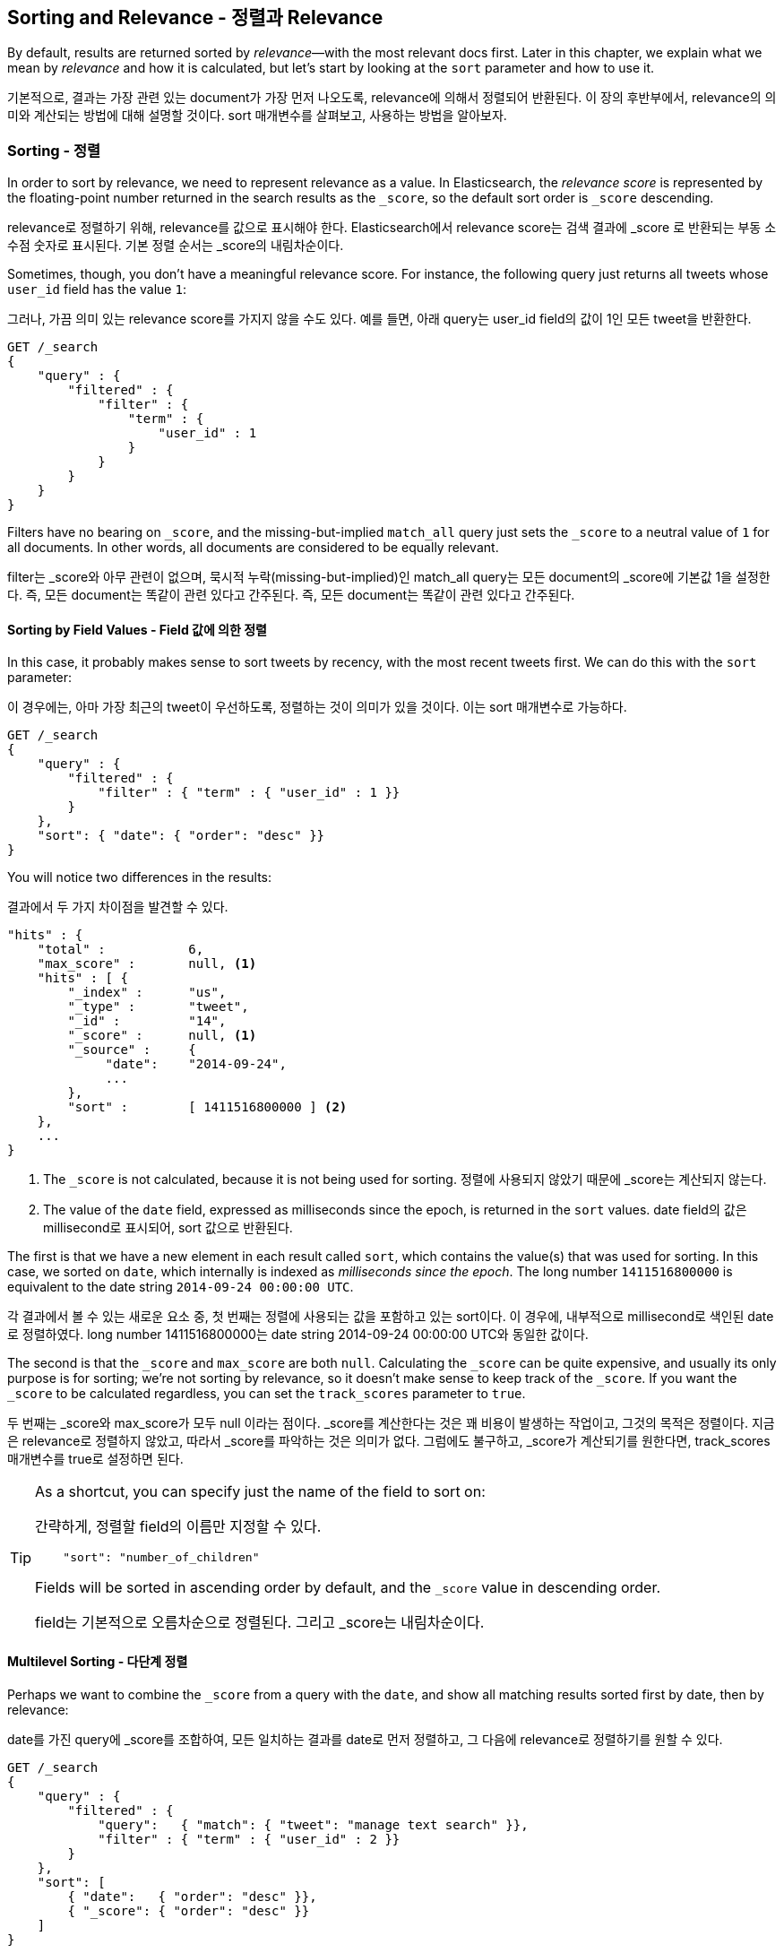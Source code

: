 [[sorting]]
== Sorting and Relevance - 정렬과 Relevance

By default, results are returned sorted by _relevance_&#x2014;with the most
relevant docs first.((("sorting", "by relevance")))((("relevance", "sorting results by"))) Later in this chapter, we explain what we mean by
_relevance_ and how it is calculated, but let's start by looking at the `sort`
parameter and how to use it.

기본적으로, 결과는 가장 관련 있는 document가 가장 먼저 나오도록, relevance에 의해서 정렬되어 반환된다. 이 장의 후반부에서, relevance의 의미와 계산되는 방법에 대해 설명할 것이다. sort 매개변수를 살펴보고, 사용하는 방법을 알아보자.

=== Sorting - 정렬

In order to sort by relevance, we need to represent relevance as a value. In
Elasticsearch,  the _relevance score_ is represented by the floating-point
number returned in the search results as the `_score`, ((("relevance scores", "returned in search results score")))((("score", "relevance score of search results")))so the default sort
order is `_score` descending.

relevance로 정렬하기 위해, relevance를 값으로 표시해야 한다. Elasticsearch에서 relevance score는 검색 결과에 _score 로 반환되는 부동 소수점 숫자로 표시된다. 기본 정렬 순서는 _score의 내림차순이다.

Sometimes, though, you don't have a meaningful relevance score. For instance,
the following query just returns all tweets whose `user_id` field has the
value `1`:

그러나, 가끔 의미 있는 relevance score를 가지지 않을 수도 있다. 예를 들면, 아래 query는 user_id field의 값이 1인 모든 tweet을 반환한다.

[source,js]
--------------------------------------------------
GET /_search
{
    "query" : {
        "filtered" : {
            "filter" : {
                "term" : {
                    "user_id" : 1
                }
            }
        }
    }
}
--------------------------------------------------

Filters have no bearing on `_score`, and the((("score", seealso="relevance; relevance scores")))((("match_all query", "score as neutral 1")))((("filters", "score and"))) missing-but-implied `match_all`
query just sets the `_score` to a neutral value of `1` for all documents. In
other words, all documents are considered to be equally relevant.

filter는 _score와 아무 관련이 없으며, 묵시적 누락(missing-but-implied)인 match_all query는 모든 document의 _score에 기본값 1을 설정한다. 즉, 모든 document는 똑같이 관련 있다고 간주된다. 즉, 모든 document는 똑같이 관련 있다고 간주된다.

==== Sorting by Field Values - Field 값에 의한 정렬

In this case, it probably makes sense to sort tweets by recency, with the most
recent tweets first.((("sorting", "by field values")))((("fields", "sorting search results by field values")))((("sort parameter")))  We can do this with the `sort` parameter:

이 경우에는, 아마 가장 최근의 tweet이 우선하도록, 정렬하는 것이 의미가 있을 것이다. 이는 sort 매개변수로 가능하다.

[source,js]
--------------------------------------------------
GET /_search
{
    "query" : {
        "filtered" : {
            "filter" : { "term" : { "user_id" : 1 }}
        }
    },
    "sort": { "date": { "order": "desc" }}
}
--------------------------------------------------
// SENSE: 056_Sorting/85_Sort_by_date.json

You will notice two differences in the results:

결과에서 두 가지 차이점을 발견할 수 있다.

[source,js]
--------------------------------------------------
"hits" : {
    "total" :           6,
    "max_score" :       null, <1>
    "hits" : [ {
        "_index" :      "us",
        "_type" :       "tweet",
        "_id" :         "14",
        "_score" :      null, <1>
        "_source" :     {
             "date":    "2014-09-24",
             ...
        },
        "sort" :        [ 1411516800000 ] <2>
    },
    ...
}
--------------------------------------------------
<1> The `_score` is not calculated, because it is not being used for sorting.
정렬에 사용되지 않았기 때문에 _score는 계산되지 않는다. 
<2> The value of the `date` field, expressed as milliseconds since the epoch,
    is returned in the `sort` values.
date field의 값은 millisecond로 표시되어, sort 값으로 반환된다. 

The first is that we have ((("date field, sorting search results by")))a new element in each result called `sort`, which
contains the value(s) that was used for sorting.  In this case, we sorted on
`date`, which internally is((("milliseconds-since-the-epoch (date)"))) indexed as _milliseconds since the epoch_. The long
number `1411516800000` is equivalent to the date string `2014-09-24 00:00:00
UTC`.

각 결과에서 볼 수 있는 새로운 요소 중, 첫 번째는 정렬에 사용되는 값을 포함하고 있는 sort이다. 이 경우에, 내부적으로 millisecond로 색인된 date로 정렬하였다. long number 1411516800000는 date string 2014-09-24 00:00:00 UTC와 동일한 값이다.

The second is that the `_score` and `max_score` are both `null`. ((("score", "not calculating"))) Calculating
the `_score` can be quite expensive, and usually its only purpose is for
sorting; we're not sorting by relevance, so it doesn't make sense to keep
track of the `_score`.  If you want the `_score` to be calculated regardless,
you can set((("track_scores parameter"))) the `track_scores` parameter to `true`.

두 번째는 _score와 max_score가 모두 null 이라는 점이다. _score를 계산한다는 것은 꽤 비용이 발생하는 작업이고, 그것의 목적은 정렬이다. 지금은 relevance로 정렬하지 않았고, 따라서 _score를 파악하는 것은 의미가 없다. 그럼에도 불구하고, _score가 계산되기를 원한다면, track_scores 매개변수를 true로 설정하면 된다.

[TIP]
====
As a shortcut, you can ((("sorting", "specifying just the field name to sort on")))specify just the name of the field to sort on:

간략하게, 정렬할 field의 이름만 지정할 수 있다.

[source,js]
--------------------------------------------------
    "sort": "number_of_children"
--------------------------------------------------

Fields will be sorted in ((("sorting", "default ordering")))ascending order by default, and
the `_score` value in descending order.

field는 기본적으로 오름차순으로 정렬된다. 그리고 _score는 내림차순이다.
====

==== Multilevel Sorting - 다단계 정렬

Perhaps we want to combine the `_score` from a((("sorting", "multilevel")))((("multilevel sorting"))) query with the `date`, and
show all matching results sorted first by date, then by relevance:

date를 가진 query에 _score를 조합하여, 모든 일치하는 결과를 date로 먼저 정렬하고, 그 다음에 relevance로 정렬하기를 원할 수 있다.

[source,js]
--------------------------------------------------
GET /_search
{
    "query" : {
        "filtered" : {
            "query":   { "match": { "tweet": "manage text search" }},
            "filter" : { "term" : { "user_id" : 2 }}
        }
    },
    "sort": [
        { "date":   { "order": "desc" }},
        { "_score": { "order": "desc" }}
    ]
}
--------------------------------------------------
// SENSE: 056_Sorting/85_Multilevel_sort.json

Order is important.  Results are sorted by the first criterion first. Only
results whose first `sort` value is identical will then be sorted by the
second criterion, and so on.

순서가 중요하다. 결과는 첫 번째 기준에 의해 먼저 정렬되어야 한다. 첫 번째 정렬 값이 동일하면, 결과는 두 번째 기준에 의해 정렬된다.

Multilevel sorting doesn't have to involve the `_score`. You could sort
by using several different fields,((("fields", "sorting by multiple fields"))) on geo-distance or on a custom value
calculated in a script.

다단계 정렬이 _score를 반드시 포함해야 하는 것은 아니다. 지리적 거리나 script에 의해 계산된 사용자 정의 값으로, 여러 가지 다른 field를 사용해 정렬할 수 있다.

[NOTE]
====
Query-string search((("sorting", "in query string searches")))((("sort parameter", "using in query strings")))((("query strings", "sorting search results for"))) also supports custom sorting, using the `sort` parameter
in the query string:

query string 검색 또한, sort 매개변수를 사용하여 사용자 정의 정렬을 지원한다.

[source,js]
--------------------------------------------------
GET /_search?sort=date:desc&sort=_score&q=search
--------------------------------------------------
====

==== Sorting on Multivalue Fields - 다중 값 field의 정렬

When sorting on fields with more than one value,((("sorting", "on multivalue fields")))((("fields", "multivalue", "sorting on"))) remember that the values do
not have any intrinsic order; a multivalue field is just a bag of values.
Which one do you choose to sort on?

하나 이상의 값을 가진 field를 정렬하는 경우, 값들은 어떤 고유한 순서도 가지고 있지 않다는 점을 기억하자. 다중 값 field는 단지 값의 주머니일 뿐이다. 정렬하기 위해 어떤 것을 선택해야 할까?

For numbers and dates, you can reduce a multivalue field to a single value
by using the `min`, `max`, `avg`, or `sum` _sort modes_. ((("sum sort mode")))((("avg sort mode")))((("max sort mode")))((("min sort mode")))((("sort modes")))((("dates field, sorting on earliest value")))For instance, you
could sort on the earliest date in each `dates` field by using the following:

number나 date의 경우, 다중 값 field를 min, max, avg 또는 sum sort mode를 사용하여 하나의 값으로 줄일 수 있다. 예를 들면, 각 date field에 있는 가장 빠른 날짜로 정렬할 수 있다.

[role="pagebreak-before"]
[source,js]
--------------------------------------------------
"sort": {
    "dates": {
        "order": "asc",
        "mode":  "min"
    }
}
--------------------------------------------------




